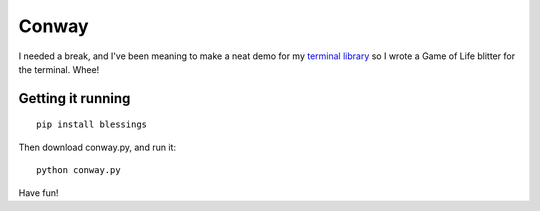 ======
Conway
======

I needed a break, and I've been meaning to make a neat demo for my `terminal
library`_ so I wrote a Game of Life blitter for the terminal. Whee!

.. _terminal library: http://pypi.python.org/pypi/blessings/


Getting it running
==================

::

    pip install blessings

Then download conway.py, and run it::

    python conway.py

Have fun!
